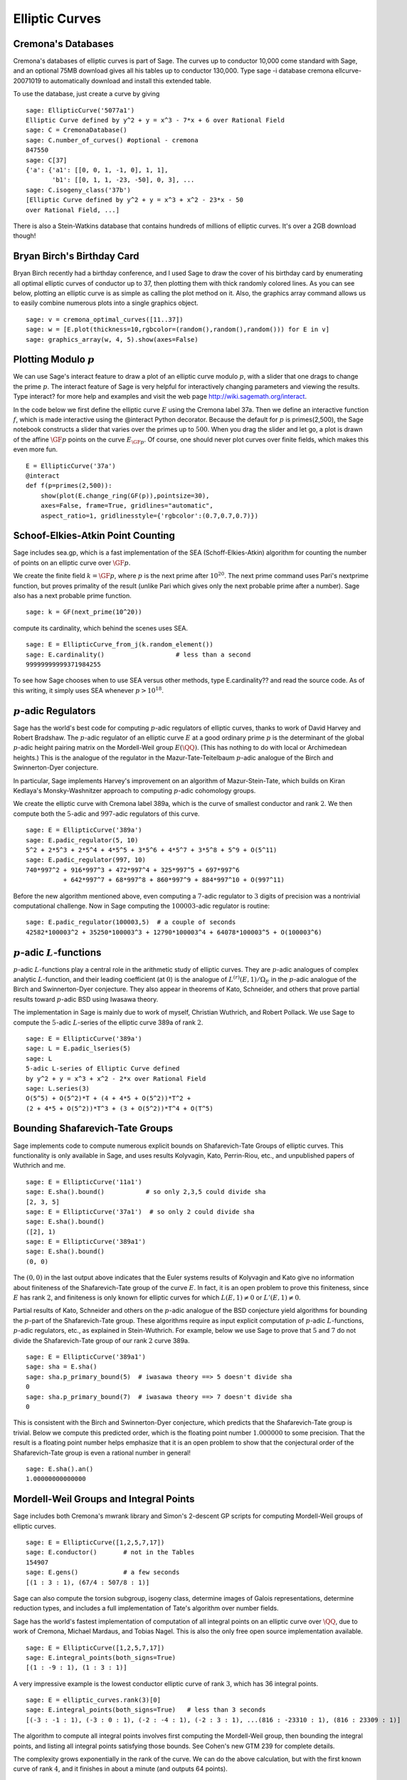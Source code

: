 Elliptic Curves
===============

Cremona's Databases
-------------------

Cremona's databases of elliptic curves is part of Sage. The curves up
to conductor 10,000 come standard with Sage, and an optional 75MB
download gives all his tables up to conductor 130,000. Type sage -i
database cremona ellcurve-20071019 to automatically download and
install this extended table.

To use the database, just create a curve by giving

::

    sage: EllipticCurve('5077a1')
    Elliptic Curve defined by y^2 + y = x^3 - 7*x + 6 over Rational Field
    sage: C = CremonaDatabase()
    sage: C.number_of_curves() #optional - cremona
    847550
    sage: C[37]
    {'a': {'a1': [[0, 0, 1, -1, 0], 1, 1],
           'b1': [[0, 1, 1, -23, -50], 0, 3], ...
    sage: C.isogeny_class('37b')
    [Elliptic Curve defined by y^2 + y = x^3 + x^2 - 23*x - 50
    over Rational Field, ...]

There is also a Stein-Watkins database that contains hundreds of
millions of elliptic curves. It's over a 2GB download though!

Bryan Birch's Birthday Card
---------------------------

Bryan Birch recently had a birthday conference, and I used Sage
to draw the cover of his birthday card by enumerating all optimal
elliptic curves of conductor up to 37, then plotting them with
thick randomly colored lines. As you can see below, plotting an
elliptic curve is as simple as calling the plot method on it. Also,
the graphics
array command allows us to easily combine numerous plots into a
single graphics object.

::

    sage: v = cremona_optimal_curves([11..37])
    sage: w = [E.plot(thickness=10,rgbcolor=(random(),random(),random())) for E in v]
    sage: graphics_array(w, 4, 5).show(axes=False)

.. image:: birch.*

Plotting Modulo :math:`p`
-------------------------

We can use Sage's interact feature to draw a plot of an elliptic
curve modulo :math:`p`, with a slider that one drags to change
the prime :math:`p`. The interact feature of Sage is very helpful
for interactively changing parameters and viewing the results. Type
interact? for more help and examples and visit the web page
http://wiki.sagemath.org/interact.

In the code below we first define the elliptic curve :math:`E`
using the Cremona label 37a. Then we define an interactive function
:math:`f`, which is made interactive using the @interact Python
decorator. Because the default for :math:`p` is primes(2,500),
the Sage notebook constructs a slider that varies over the primes
up to :math:`500`. When you drag the slider and let go, a plot is
drawn of the affine :math:`\GF{p}` points on the curve
:math:`E_{\GF{p}}`. Of course, one should never plot curves over
finite fields, which makes this even more fun.

::

    E = EllipticCurve('37a')
    @interact
    def f(p=primes(2,500)):
        show(plot(E.change_ring(GF(p)),pointsize=30),
        axes=False, frame=True, gridlines="automatic",
        aspect_ratio=1, gridlinesstyle={'rgbcolor':(0.7,0.7,0.7)})

.. image:: modpcurve.*

Schoof-Elkies-Atkin Point Counting
----------------------------------

Sage includes sea.gp, which is a fast implementation of the SEA
(Schoff-Elkies-Atkin) algorithm for counting the number of points on
an elliptic curve over :math:`\GF{p}`.

We create the finite field :math:`k=\GF{p}`, where :math:`p` is the
next prime after :math:`10^{20}`. The next prime command uses Pari's
nextprime function, but proves primality of the result (unlike Pari
which gives only the next probable prime after a number). Sage also
has a next probable prime function.

::

    sage: k = GF(next_prime(10^20))

compute its cardinality, which behind the scenes uses SEA.

.. link

::

    sage: E = EllipticCurve_from_j(k.random_element())
    sage: E.cardinality()                   # less than a second
    99999999999371984255

To see how Sage chooses when to use SEA versus other methods, type
E.cardinality?? and read the source code. As of this writing, it
simply uses SEA whenever :math:`p>10^{18}`.

:math:`p`-adic Regulators
-------------------------

Sage has the world's best code for computing :math:`p`-adic regulators
of elliptic curves, thanks to work of David Harvey and Robert
Bradshaw. The :math:`p`-adic regulator of an elliptic curve :math:`E`
at a good ordinary prime :math:`p` is the determinant of the global
:math:`p`-adic height pairing matrix on the Mordell-Weil group
:math:`E(\QQ)`. (This has nothing to do with local or
Archimedean heights.) This is the analogue of the regulator in the
Mazur-Tate-Teitelbaum :math:`p`-adic analogue of the Birch and
Swinnerton-Dyer conjecture.

In particular, Sage implements Harvey's improvement on an algorithm of
Mazur-Stein-Tate, which builds on Kiran Kedlaya's Monsky-Washnitzer
approach to computing :math:`p`-adic cohomology groups.

We create the elliptic curve with Cremona label 389a, which is the
curve of smallest conductor and rank :math:`2`. We then compute both
the :math:`5`-adic and :math:`997`-adic regulators of this curve.

::

    sage: E = EllipticCurve('389a')
    sage: E.padic_regulator(5, 10)
    5^2 + 2*5^3 + 2*5^4 + 4*5^5 + 3*5^6 + 4*5^7 + 3*5^8 + 5^9 + O(5^11)
    sage: E.padic_regulator(997, 10)
    740*997^2 + 916*997^3 + 472*997^4 + 325*997^5 + 697*997^6
              + 642*997^7 + 68*997^8 + 860*997^9 + 884*997^10 + O(997^11)

Before the new algorithm mentioned above, even computing a
:math:`7`-adic regulator to :math:`3` digits of precision was a
nontrivial computational challenge. Now in Sage computing the
:math:`100003`-adic regulator is routine:

.. link

::

    sage: E.padic_regulator(100003,5)  # a couple of seconds
    42582*100003^2 + 35250*100003^3 + 12790*100003^4 + 64078*100003^5 + O(100003^6)

:math:`p`-adic :math:`L`-functions
----------------------------------

:math:`p`-adic :math:`L`-functions play a central role in the
arithmetic study of elliptic curves. They are :math:`p`-adic analogues
of complex analytic :math:`L`-function, and their leading coefficient
(at :math:`0`) is the analogue of :math:`L^{(r)}(E,1)/\Omega_E` in the
:math:`p`-adic analogue of the Birch and Swinnerton-Dyer
conjecture. They also appear in theorems of Kato, Schneider, and
others that prove partial results toward :math:`p`-adic BSD using
Iwasawa theory.

The implementation in Sage is mainly due to work of myself,
Christian Wuthrich, and Robert Pollack. We use Sage to compute the
:math:`5`-adic :math:`L`-series of the elliptic curve 389a of
rank :math:`2`.

::

    sage: E = EllipticCurve('389a')
    sage: L = E.padic_lseries(5)
    sage: L
    5-adic L-series of Elliptic Curve defined
    by y^2 + y = x^3 + x^2 - 2*x over Rational Field
    sage: L.series(3)
    O(5^5) + O(5^2)*T + (4 + 4*5 + O(5^2))*T^2 +
    (2 + 4*5 + O(5^2))*T^3 + (3 + O(5^2))*T^4 + O(T^5)

Bounding Shafarevich-Tate Groups
--------------------------------
Sage implements
code to compute numerous explicit bounds on Shafarevich-Tate Groups
of elliptic curves. This functionality is only available in Sage,
and uses results Kolyvagin, Kato, Perrin-Riou, etc., and
unpublished papers of Wuthrich and me.

::

    sage: E = EllipticCurve('11a1')
    sage: E.sha().bound()           # so only 2,3,5 could divide sha
    [2, 3, 5]
    sage: E = EllipticCurve('37a1')  # so only 2 could divide sha
    sage: E.sha().bound()
    ([2], 1)
    sage: E = EllipticCurve('389a1')
    sage: E.sha().bound()
    (0, 0)

The :math:`(0,0)` in the last output above indicates that the Euler
systems results of Kolyvagin and Kato give no information about
finiteness of the Shafarevich-Tate group of the curve :math:`E`. In
fact, it is an open problem to prove this finiteness, since :math:`E`
has rank :math:`2`, and finiteness is only known for elliptic curves
for which :math:`L(E,1)\neq 0` or :math:`L'(E,1)\neq 0`.

Partial results of Kato, Schneider and others on the :math:`p`-adic
analogue of the BSD conjecture yield algorithms for bounding the
:math:`p`-part of the Shafarevich-Tate group.  These algorithms
require as input explicit computation of :math:`p`-adic
:math:`L`-functions, :math:`p`-adic regulators, etc., as explained in
Stein-Wuthrich. For example, below we use Sage to prove that :math:`5`
and :math:`7` do not divide the Shafarevich-Tate group of our rank
:math:`2` curve 389a.

::

    sage: E = EllipticCurve('389a1')
    sage: sha = E.sha()
    sage: sha.p_primary_bound(5)  # iwasawa theory ==> 5 doesn't divide sha
    0
    sage: sha.p_primary_bound(7)  # iwasawa theory ==> 7 doesn't divide sha
    0

This is consistent with the Birch and Swinnerton-Dyer conjecture,
which predicts that the Shafarevich-Tate group is trivial. Below we
compute this predicted order, which is the floating point number
:math:`1.000000` to some precision. That the result is a floating
point number helps emphasize that it is an open problem to show that
the conjectural order of the Shafarevich-Tate group is even a rational
number in general!

.. link

::

    sage: E.sha().an()
    1.00000000000000

Mordell-Weil Groups and Integral Points
---------------------------------------

Sage includes both Cremona's mwrank library and Simon's 2-descent
GP scripts for computing Mordell-Weil groups of elliptic curves.

::

    sage: E = EllipticCurve([1,2,5,7,17])
    sage: E.conductor()       # not in the Tables
    154907
    sage: E.gens()            # a few seconds
    [(1 : 3 : 1), (67/4 : 507/8 : 1)]

Sage can also compute the torsion subgroup, isogeny class,
determine images of Galois representations, determine reduction
types, and includes a full implementation of Tate's algorithm over
number fields.

Sage has the world's fastest implementation of computation of all
integral points on an elliptic curve over :math:`\QQ`, due
to work of Cremona, Michael Mardaus, and Tobias Nagel. This is also
the only free open source implementation available.

::

    sage: E = EllipticCurve([1,2,5,7,17])
    sage: E.integral_points(both_signs=True)
    [(1 : -9 : 1), (1 : 3 : 1)]

A very impressive example is the lowest conductor elliptic curve of
rank :math:`3`, which has 36 integral points.

::

    sage: E = elliptic_curves.rank(3)[0]
    sage: E.integral_points(both_signs=True)   # less than 3 seconds
    [(-3 : -1 : 1), (-3 : 0 : 1), (-2 : -4 : 1), (-2 : 3 : 1), ...(816 : -23310 : 1), (816 : 23309 : 1)]

The algorithm to compute all integral points involves first
computing the Mordell-Weil group, then bounding the integral
points, and listing all integral points satisfying those bounds.
See Cohen's new GTM 239 for complete details.

The complexity grows exponentially in the rank of the curve. We can
do the above calculation, but with the first known curve of rank
:math:`4`, and it finishes in about a minute (and outputs 64
points).

::

    sage: E = elliptic_curves.rank(4)[0]
    sage: E.integral_points(both_signs=True)   # about a minute
    [(-10 : 3 : 1), (-10 : 7 : 1), ...
     (19405 : -2712802 : 1), (19405 : 2693397 : 1)]

:math:`L`-functions
-------------------

Evaluation
~~~~~~~~~~

We next compute with the complex :math:`L`-function

.. math::

  L(E,s) = \prod_{p\mid \Delta=389} \frac{1}{1-a_p p^{-s} + p
  p^{-2s}} \cdot \prod_{p\mid \Delta=389} \frac{1}{1-a_p p^{-s}}

of :math:`E`. Though the above Euler product only defines an
analytic function on the right half plane where :math:`\text{Re}(s) >
3/2`, a deep theorem of Wiles et al. (the Modularity Theorem) implies
that it has an analytic continuation to the whole complex plane and
functional equation. We can evaluate the function :math:`L` anywhere
on the complex plane using Sage (via code of Tim Dokchitser).

::

    sage: E = EllipticCurve('389a1')
    sage: L = E.lseries()
    sage: L
    Complex L-series of the Elliptic Curve defined by
           y^2 + y = x^3 + x^2 - 2*x over Rational Field
    sage: L(1) #random due to numerical noise
    -1.04124792770327e-19
    sage: L(1+I)
    -0.638409938588039 + 0.715495239204667*I
    sage: L(100)
    1.00000000000000

Taylor Series
~~~~~~~~~~~~~

We can also compute the
Taylor series of :math:`L` about any point, thanks to Tim
Dokchitser's code.

::

    sage: E = EllipticCurve('389a1')
    sage: L = E.lseries()
    sage: Ld = L.dokchitser()
    sage: Ld.taylor_series(1,4) #random due to numerical noise
    -1.28158145691931e-23 + (7.26268290635587e-24)*z + 0.759316500288427*z^2 - 0.430302337583362*z^3 + O(z^4)

GRH
~~~

The Generalized Riemann Hypothesis asserts that all nontrivial zeros
of :math:`L(E,s)` are of the form :math:`1+iy`. Mike Rubinstein has
written a C++ program that is part of Sage that can for any :math:`n`
compute the first :math:`n` values of :math:`y` such that :math:`1+iy`
is a zero of :math:`L(E,s)`. It also verifies the Riemann Hypothesis
for these zeros (I think). Rubinstein's program can also do similar
computations for a wide class of :math:`L`-functions, though not all
of this functionality is as easy to use from Sage as for elliptic
curves. Below we compute the first :math:`10` zeros of :math:`L(E,s)`,
where :math:`E` is still the rank :math:`2` curve 389a.

.. link

::

    sage: L.zeros(10)
    [0.000000000, 0.000000000, 2.87609907, 4.41689608, 5.79340263,
     6.98596665, 7.47490750, 8.63320525, 9.63307880, 10.3514333]
